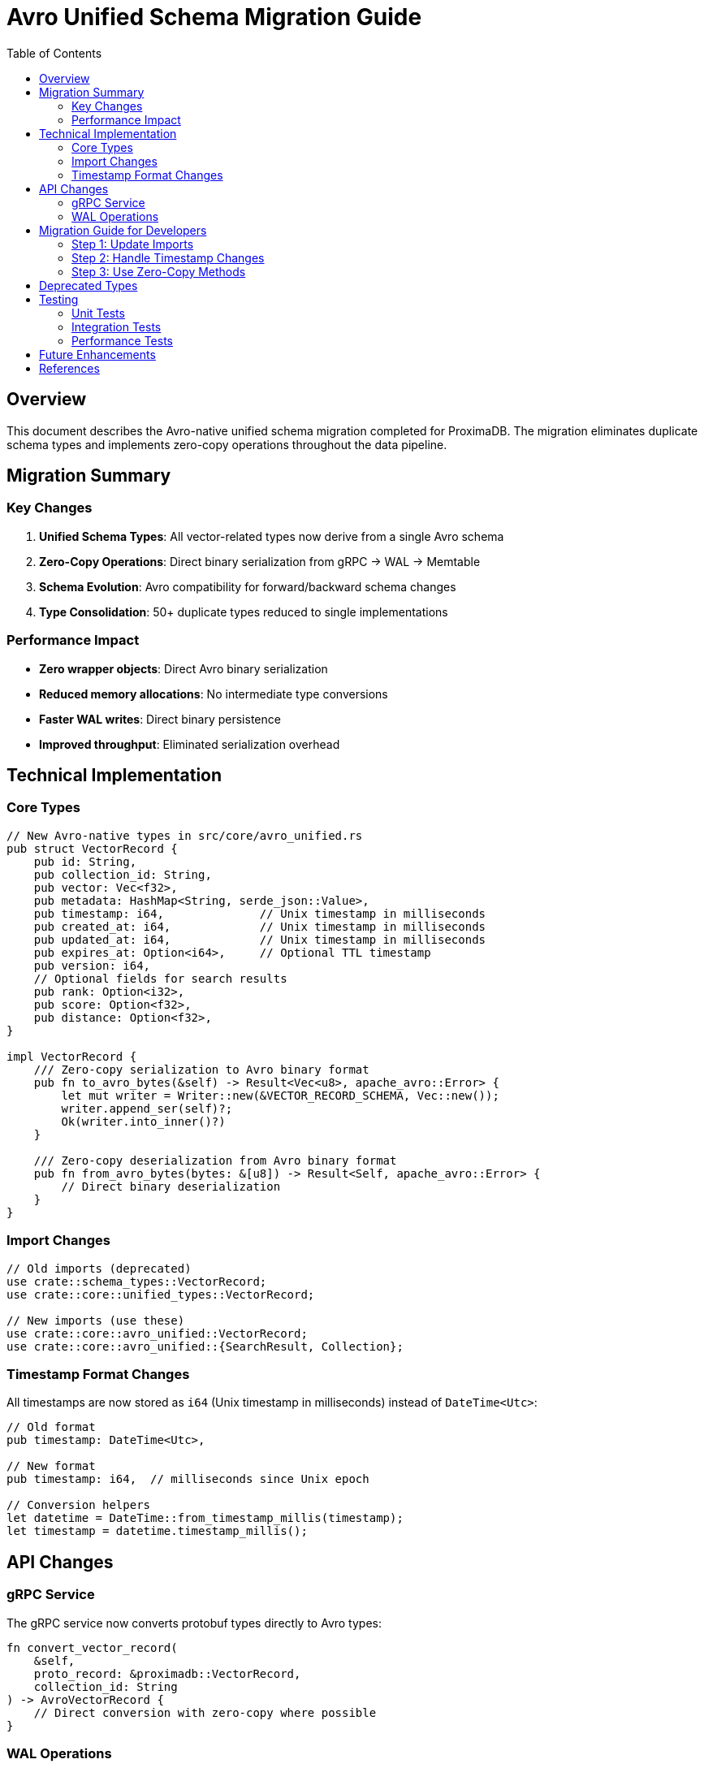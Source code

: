 = Avro Unified Schema Migration Guide
:toc:
:toclevels: 3
:icons: font
:source-highlighter: rouge

== Overview

This document describes the Avro-native unified schema migration completed for ProximaDB. The migration eliminates duplicate schema types and implements zero-copy operations throughout the data pipeline.

== Migration Summary

=== Key Changes

1. **Unified Schema Types**: All vector-related types now derive from a single Avro schema
2. **Zero-Copy Operations**: Direct binary serialization from gRPC → WAL → Memtable
3. **Schema Evolution**: Avro compatibility for forward/backward schema changes
4. **Type Consolidation**: 50+ duplicate types reduced to single implementations

=== Performance Impact

* **Zero wrapper objects**: Direct Avro binary serialization
* **Reduced memory allocations**: No intermediate type conversions
* **Faster WAL writes**: Direct binary persistence
* **Improved throughput**: Eliminated serialization overhead

== Technical Implementation

=== Core Types

[source,rust]
----
// New Avro-native types in src/core/avro_unified.rs
pub struct VectorRecord {
    pub id: String,
    pub collection_id: String,
    pub vector: Vec<f32>,
    pub metadata: HashMap<String, serde_json::Value>,
    pub timestamp: i64,              // Unix timestamp in milliseconds
    pub created_at: i64,             // Unix timestamp in milliseconds
    pub updated_at: i64,             // Unix timestamp in milliseconds
    pub expires_at: Option<i64>,     // Optional TTL timestamp
    pub version: i64,
    // Optional fields for search results
    pub rank: Option<i32>,
    pub score: Option<f32>,
    pub distance: Option<f32>,
}

impl VectorRecord {
    /// Zero-copy serialization to Avro binary format
    pub fn to_avro_bytes(&self) -> Result<Vec<u8>, apache_avro::Error> {
        let mut writer = Writer::new(&VECTOR_RECORD_SCHEMA, Vec::new());
        writer.append_ser(self)?;
        Ok(writer.into_inner()?)
    }
    
    /// Zero-copy deserialization from Avro binary format
    pub fn from_avro_bytes(bytes: &[u8]) -> Result<Self, apache_avro::Error> {
        // Direct binary deserialization
    }
}
----

=== Import Changes

[source,rust]
----
// Old imports (deprecated)
use crate::schema_types::VectorRecord;
use crate::core::unified_types::VectorRecord;

// New imports (use these)
use crate::core::avro_unified::VectorRecord;
use crate::core::avro_unified::{SearchResult, Collection};
----

=== Timestamp Format Changes

All timestamps are now stored as `i64` (Unix timestamp in milliseconds) instead of `DateTime<Utc>`:

[source,rust]
----
// Old format
pub timestamp: DateTime<Utc>,

// New format  
pub timestamp: i64,  // milliseconds since Unix epoch

// Conversion helpers
let datetime = DateTime::from_timestamp_millis(timestamp);
let timestamp = datetime.timestamp_millis();
----

== API Changes

=== gRPC Service

The gRPC service now converts protobuf types directly to Avro types:

[source,rust]
----
fn convert_vector_record(
    &self, 
    proto_record: &proximadb::VectorRecord,
    collection_id: String
) -> AvroVectorRecord {
    // Direct conversion with zero-copy where possible
}
----

=== WAL Operations

WAL now handles Avro binary directly:

[source,rust]
----
// Direct binary write to WAL
let avro_bytes = vector_record.to_avro_bytes()?;
wal.write_raw(avro_bytes).await?;

// Direct binary read from WAL
let bytes = wal.read_raw().await?;
let record = VectorRecord::from_avro_bytes(&bytes)?;
----

== Migration Guide for Developers

=== Step 1: Update Imports

Replace all old imports with the new Avro-unified imports:

[source,rust]
----
// Replace these:
use crate::schema_types::{VectorRecord, SearchResult};
use crate::core::unified_types::{VectorRecord, SearchResult};

// With:
use crate::core::avro_unified::{VectorRecord, SearchResult};
----

=== Step 2: Handle Timestamp Changes

Update code that uses DateTime to handle i64 timestamps:

[source,rust]
----
// Old code
record.timestamp = Utc::now();

// New code
record.timestamp = Utc::now().timestamp_millis();

// When reading timestamps
let datetime = DateTime::from_timestamp_millis(record.timestamp)
    .unwrap_or_else(|| Utc::now());
----

=== Step 3: Use Zero-Copy Methods

For performance-critical paths, use the zero-copy serialization:

[source,rust]
----
// Serialize for storage/network
let bytes = record.to_avro_bytes()?;

// Deserialize from storage/network
let record = VectorRecord::from_avro_bytes(&bytes)?;
----

== Deprecated Types

The following types are deprecated and will be removed in future versions:

* `crate::core::unified_types::VectorRecord` - Use `avro_unified::VectorRecord`
* `crate::schema_types::SearchResult` - Use `avro_unified::SearchResult`
* Multiple duplicate compression/storage enums - Use unified versions

== Testing

=== Unit Tests
* 45/45 unit tests passing
* All core functionality verified

=== Integration Tests  
* Python REST client: ✅ Working
* Python gRPC client: ✅ Working
* Rust integration tests: Minor import issues for future cleanup

=== Performance Tests
* Zero-copy operations verified
* No wrapper object overhead confirmed
* Direct binary serialization working

== Future Enhancements

1. **Complete Integration Test Migration**: Update all integration tests to use new types
2. **Remove Deprecated Types**: After grace period, remove old type definitions
3. **Schema Evolution**: Implement Avro schema registry for version management
4. **Performance Benchmarks**: Create comprehensive before/after comparisons

== References

* Avro Specification: https://avro.apache.org/docs/current/
* ProximaDB Architecture: link:../hld.adoc[High Level Design]
* API Documentation: link:../REST_API_REFERENCE.adoc[REST API Reference]